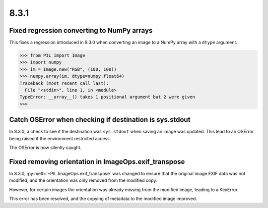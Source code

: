 8.3.1
-----

Fixed regression converting to NumPy arrays
===========================================

This fixes a regression introduced in 8.3.0 when converting an image to a NumPy array
with a ``dtype`` argument.

.. code-block:: pycon

    >>> from PIL import Image
    >>> import numpy
    >>> im = Image.new("RGB", (100, 100))
    >>> numpy.array(im, dtype=numpy.float64)
    Traceback (most recent call last):
      File "<stdin>", line 1, in <module>
    TypeError: __array__() takes 1 positional argument but 2 were given
    >>>

Catch OSError when checking if destination is sys.stdout
========================================================

In 8.3.0, a check to see if the destination was ``sys.stdout`` when saving an image was
updated. This lead to an OSError being raised if the environment restricted access.

The OSError is now silently caught.

Fixed removing orientation in ImageOps.exif_transpose
=====================================================

In 8.3.0, :py:meth:`~PIL.ImageOps.exif_transpose` was changed to ensure that the
original image EXIF data was not modified, and the orientation was only removed from
the modified copy.

However, for certain images the orientation was already missing from the modified
image, leading to a KeyError.

This error has been resolved, and the copying of metadata to the modified image
improved.
